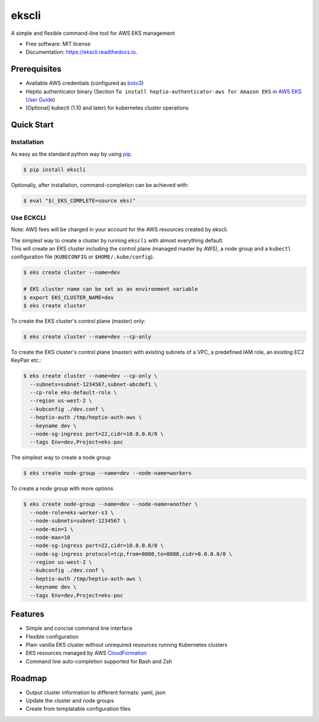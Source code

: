 =======
ekscli
=======
|Build Status| |Docs| |Version| |License|

.. |Build Status| image:: https://api.travis-ci.com/cakab/ekscli.svg?branch=master
    :target: https://travis-ci.org/cakab/ekscli
    :alt: Build Status

.. |Docs| image:: https://readthedocs.org/projects/ekscli/badge/?version=latest
        :target: https://ekscli.readthedocs.io/en/latest/?badge=latest
        :alt: Documentation Status

.. |Version| image:: https://img.shields.io/pypi/v/ekscli.svg
        :target: https://pypi.python.org/pypi/ekscli

.. |License| image:: https://img.shields.io/badge/License-MIT-yellow.svg
    :target: https://opensource.org/licenses/MIT
    :alt: License MIT


A simple and flexible command-line tool for AWS EKS management


* Free software: MIT license
* Documentation: https://ekscli.readthedocs.io.

-------------
Prerequisites
-------------
* Available AWS credentials (configured as `boto3 <https://boto3.readthedocs.io/en/latest/guide/configuration.html>`_)
* Heptio authenticator binary (Section ``To install heptio-authenticator-aws for Amazon EKS`` in `AWS EKS User Guide <https://docs.aws.amazon.com/eks/latest/userguide/getting-started.html#eks-prereqs>`_)
* [Optional] kubectl (1.10 and later) for kubernetes cluster operations

-----------
Quick Start
-----------
~~~~~~~~~~~~
Installation
~~~~~~~~~~~~
As easy as the standard python way by using `pip <https://pip.pypa.io/en/latest/>`_.

.. code-block:: bash

    $ pip install ekscli

Optionally, after installation, command-completion can be achieved with:

.. code-block:: bash

    $ eval "$(_EKS_COMPLETE=source eks)"

~~~~~~~~~~~~
Use ECKCLI
~~~~~~~~~~~~
Note: AWS fees will be charged in your account for the AWS resources created by ekscli.

| The simplest way to create a cluster by running ``ekscli`` with almost everything default.
| This will create an EKS cluster including the control plane (managed master by AWS), a node group and a ``kubectl`` configuration file (``KUBECONFIG`` or ``$HOME/.kube/config``).

.. code-block:: bash

    $ eks create cluster --name=dev

    # EKS cluster name can be set as an environment variable
    $ export EKS_CLUSTER_NAME=dev
    $ eks create cluster

To create the EKS cluster's control plane (master) only:

.. code-block:: bash

    $ eks create cluster --name=dev --cp-only

To create the EKS cluster's control plane (master) with existing subnets of a VPC, a predefined IAM role, an existing EC2 KeyPair etc.:

.. code-block:: bash

    $ eks create cluster --name=dev --cp-only \
      --subnets=subnet-1234567,subnet-abcdef1 \
      --cp-role eks-default-role \
      --region us-west-2 \
      --kubconfig ./dev.conf \
      --heptio-auth /tmp/heptio-auth-aws \
      --keyname dev \
      --node-sg-ingress port=22,cidr=10.0.0.0/8 \
      --tags Env=dev,Project=eks-poc

The simplest way to create a node group

.. code-block:: bash

    $ eks create node-group --name=dev --node-name=workers

To create a node group with more options

.. code-block:: bash

    $ eks create node-group --name=dev --node-name=another \
      --node-role=eks-worker-s3 \
      --node-subnets=subnet-1234567 \
      --node-min=1 \
      --node-max=10
      --node-sg-ingress port=22,cidr=10.0.0.0/8 \
      --node-sg-ingress protocol=tcp,from=8080,to=8088,cidr=0.0.0.0/0 \
      --region us-west-2 \
      --kubconfig ./dev.conf \
      --heptio-auth /tmp/heptio-auth-aws \
      --keyname dev \
      --tags Env=dev,Project=eks-poc

--------
Features
--------

* Simple and concise command line interface
* Flexible configuration
* Plain vanilla EKS cluster without unrequired resources running Kubernetes clusters
* EKS resources managed by AWS `CloudFormation <https://aws.amazon.com/cloudformation/>`_
* Command line auto-completion supported for Bash and Zsh

--------
Roadmap
--------
* Output cluster information to different formats: yaml, json
* Update the cluster and node groups
* Create from templatable configuration files
